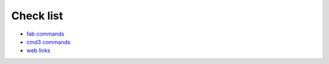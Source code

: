 Check list
==============

- `fab commands <fab-cmds>`_
- `cmd3 commands <cmd3-cmds>`_
- `web links <web-links>`_
